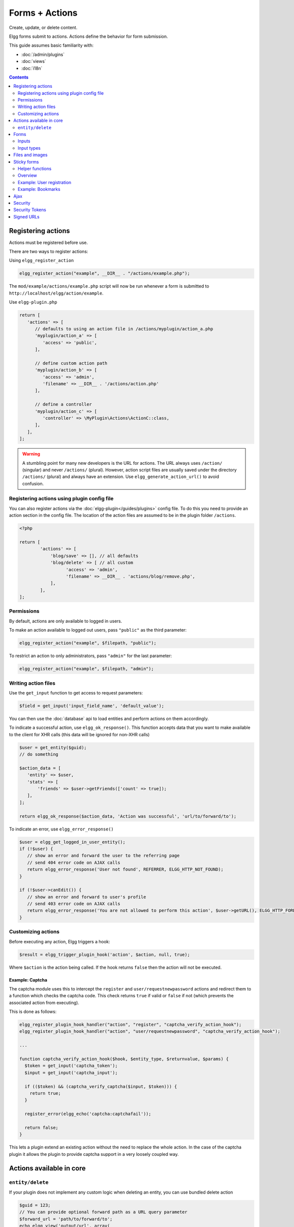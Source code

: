 Forms + Actions
###############

Create, update, or delete content.

Elgg forms submit to actions. Actions define the behavior for form submission.

This guide assumes basic familiarity with:

- :doc:`/admin/plugins`
- :doc:`views`
- :doc:`i18n`

.. contents:: Contents
   :local:
   :depth: 2

Registering actions
===================

Actions must be registered before use.

There are two ways to register actions:

Using ``elgg_register_action``

.. code-block:: php

   elgg_register_action("example", __DIR__ . "/actions/example.php");

The ``mod/example/actions/example.php`` script will now be run whenever a form is submitted to ``http://localhost/elgg/action/example``.

Use ``elgg-plugin.php``

.. code-block:: php

   return [
      'actions' => [
         // defaults to using an action file in /actions/myplugin/action_a.php
         'myplugin/action_a' => [
            'access' => 'public',
         ],

         // define custom action path
         'myplugin/action_b' => [
            'access' => 'admin',
            'filename' => __DIR__ . '/actions/action.php'
         ],

         // define a controller
         'myplugin/action_c' => [
            'controller' => \MyPlugin\Actions\ActionC::class,
         ],
      ],
   ];

.. warning:: A stumbling point for many new developers is the URL for actions. The URL always uses ``/action/`` (singular) and never ``/actions/`` (plural). However, action script files are usually saved under the directory ``/actions/`` (plural) and always have an extension. Use ``elgg_generate_action_url()`` to avoid confusion.

Registering actions using plugin config file
--------------------------------------------
You can also register actions via the :doc:`elgg-plugin</guides/plugins>` config file. 
To do this you need to provide an action section in the config file. 
The location of the action files are assumed to be in the plugin folder  ``/actions``.

.. code-block:: php

	<?php

	return [
		'actions' => [
		    'blog/save' => [], // all defaults
		    'blog/delete' => [ // all custom
		          'access' => 'admin',
		          'filename' => __DIR__ . 'actions/blog/remove.php',
		    ],
		],
	];

Permissions
-----------
By default, actions are only available to logged in users.

To make an action available to logged out users, pass ``"public"`` as the third parameter:

.. code-block:: php

   elgg_register_action("example", $filepath, "public");

To restrict an action to only administrators, pass ``"admin"`` for the last parameter:

.. code-block:: php

   elgg_register_action("example", $filepath, "admin");


Writing action files
--------------------

Use the ``get_input`` function to get access to request parameters:

.. code-block:: php

   $field = get_input('input_field_name', 'default_value');

You can then use the :doc:`database` api to load entities and perform actions on them accordingly.

To indicate a successful action, use ``elgg_ok_response()``. This function accepts data that you want to make available
to the client for XHR calls (this data will be ignored for non-XHR calls)

.. code-block:: php

   $user = get_entity($guid);
   // do something

   $action_data = [
      'entity' => $user,
      'stats' => [
          'friends' => $user->getFriends(['count' => true]);
      ],
   ];

   return elgg_ok_response($action_data, 'Action was successful', 'url/to/forward/to');


To indicate an error, use ``elgg_error_response()``

.. code-block:: php

   $user = elgg_get_logged_in_user_entity();
   if (!$user) {
      // show an error and forward the user to the referring page
      // send 404 error code on AJAX calls
      return elgg_error_response('User not found', REFERRER, ELGG_HTTP_NOT_FOUND);
   }

   if (!$user->canEdit()) {
      // show an error and forward to user's profile
      // send 403 error code on AJAX calls
      return elgg_error_response('You are not allowed to perform this action', $user->getURL(), ELGG_HTTP_FORBIDDEN);
   }


Customizing actions
-------------------

Before executing any action, Elgg triggers a hook:

.. code-block:: php

   $result = elgg_trigger_plugin_hook('action', $action, null, true);

Where ``$action`` is the action being called. If the hook returns ``false`` then the action will not be executed.

Example: Captcha
^^^^^^^^^^^^^^^^

The captcha module uses this to intercept the ``register`` and ``user/requestnewpassword`` actions and redirect them to a function which checks the captcha code. This check returns ``true`` if valid or ``false`` if not (which prevents the associated action from executing).

This is done as follows:

.. code-block:: php

   elgg_register_plugin_hook_handler("action", "register", "captcha_verify_action_hook");
   elgg_register_plugin_hook_handler("action", "user/requestnewpassword", "captcha_verify_action_hook");

   ...

   function captcha_verify_action_hook($hook, $entity_type, $returnvalue, $params) {
     $token = get_input('captcha_token');
     $input = get_input('captcha_input');

     if (($token) && (captcha_verify_captcha($input, $token))) {
       return true;
     }
  
     register_error(elgg_echo('captcha:captchafail'));

     return false;
   }

This lets a plugin extend an existing action without the need to replace the whole action. In the case of the captcha plugin it allows the plugin to provide captcha support in a very loosely coupled way.


Actions available in core
=========================

``entity/delete``
-------------------

If your plugin does not implement any custom logic when deleting an entity, you can use bundled delete action

.. code-block:: php

   $guid = 123;
   // You can provide optional forward path as a URL query parameter
   $forward_url = 'path/to/forward/to';
   echo elgg_view('output/url', array(
      'text' => elgg_echo('delete'),
      'href' => "action/entity/delete?guid=$guid&forward_url=$forward_url",
      'confirm' => true,
   ));


You can customize the success message keys for your entity type and subtype, using ``"entity:delete:$type:$subtype:success"`` and ``"entity:delete:$type:success"`` keys.

.. code-block:: php

   // to add a custom message when a blog post or file is deleted
   // add the translations keys in your language files
   return array(
      'entity:delete:object:blog:success' => 'Blog post has been deleted,
      'entity:delete:object:file:success' => 'File titled %s has been deleted',
   );


Forms
=====

To output a form, use the elgg_view_form function like so:

.. code-block:: php
   
   echo elgg_view_form('example');

Doing this generates something like the following markup:

.. code-block:: html

   <form action="http://localhost/elgg/action/example">
     <fieldset>
       <input type="hidden" name="__elgg_ts" value="1234567890" />
       <input type="hidden" name="__elgg_token" value="3874acfc283d90e34" />
     </fieldset>
   </form>

Elgg does some things automatically for you when you generate forms this way:

 1. It sets the action to the appropriate URL based on the name of the action you pass to it
 2. It adds some anti-csrf tokens (``__elgg_ts`` and ``__elgg_token``) to help keep your actions secure
 3. It automatically looks for the body of the form in the ``forms/example`` view.

Put the content of your form in your plugin’s ``forms/example`` view:

.. code-block:: php

   // /mod/example/views/default/forms/example.php
   echo elgg_view('input/text', array('name' => 'example'));

   // defer form footer rendering
   // this will allow other plugins to extend forms/example view
   elgg_set_form_footer(elgg_view('input/submit'));

Now when you call ``elgg_view_form('example')``, Elgg will produce:

.. code-block:: html

   <form action="http://localhost/elgg/action/example">
     <fieldset>
       <input type="hidden" name="__elgg_ts" value="...">
       <input type="hidden" name="__elgg_token" value="...">
 
       <input type="text" class="elgg-input-text" name="example">
       <div class="elgg-foot elgg-form-footer">
           <input type="submit" class="elgg-button elgg-button-submit" value="Submit">
       </div>
     </fieldset>
   </form>


Inputs
------

To render a form input, use one of the bundled input views, which cover all standard
HTML input elements. See individual view files for a list of accepted parameters.

.. code-block:: php

   echo elgg_view('input/select', array(
      'required' => true,
      'name' => 'status',
      'options_values' => array(
         'draft' => elgg_echo('status:draft'),
         'published' => elgg_echo('status:published'),
      ),
      // most input views will render additional parameters passed to the view
      // as tag attributes
      'data-rel' => 'blog',
   ));

The above example will render a dropdown select input:

.. code-block:: html

   <select required="required" name="status" data-rel="blog" class="elgg-input-select">
      <option value="draft">Draft</option>
      <option value="published">Published</option>
   </select>

To ensure consistency in field markup, use ``elgg_view_field()``, which accepts
all the parameters of the input being rendered, as well as ``#label`` and ``#help``
parameters (both of which are optional and accept HTML or text).

.. code-block:: php

   echo elgg_view_field(array(
      '#type' => 'select',
      '#label' => elgg_echo('blog:status:label'),
      '#help' => elgg_view_icon('help') . elgg_echo('blog:status:help'),
      'required' => true,
      'name' => 'status',
      'options_values' => array(
         'draft' => elgg_echo('status:draft'),
         'published' => elgg_echo('status:published'),
      ),
      'data-rel' => 'blog',
   ));

The above will generate the following markup:

.. code-block:: html

   <div class="elgg-field elgg-field-required">
      <label for="elgg-field-1" class="elgg-field-label">Blog status<span title="Required" class="elgg-required-indicator">*</span></label>
      <div class="elgg-field-input">
      	 <select required="required" name="status" data-rel="blog" id="elgg-field-1" class="elgg-input-select">
            <option value="draft">Draft</option>
            <option value="published">Published</option>
         </select>
      </div>
      <div class="elgg-field-help elgg-text-help">
         <span class="elgg-icon-help elgg-icon"></span>This indicates whether or not the blog is visible in the feed
      </div>
   </div>


Input types
-----------

A list of bundled input types/views:

* ``input/text`` - renders a text input ``<input type="text">``
* ``input/plaintext`` - renders a textarea ``<textarea></textarea>``
* ``input/longtext`` - renders a WYSIWYG text input
* ``input/url`` - renders a url input ``<input type="url">``
* ``input/email`` - renders an email input ``<input type="email">``
* ``input/checkbox`` - renders a single checkbox ``<input type="checkbox">``
* ``input/checkboxes`` - renders a set of checkboxes with the same name
* ``input/radio`` - renders one or more radio buttons ``<input type="radio">``
* ``input/submit`` - renders a submit button ``<input type="submit">``
* ``input/button`` - renders a button ``<button></button>``
* ``input/file`` - renders a file input ``<input type="file">``
* ``input/select`` - renders a select input ``<select></select>``
* ``input/hidden`` - renders a hidden input ``<input type="hidden">``
* ``input/password`` - renders a password input ``<input type="password">``
* ``input/number`` - renders a number input ``<input type="number">``
* ``input/date`` - renders a jQuery datepicker

* ``input/access`` - renders an Elgg access level select
* ``input/tags`` - renders an Elgg tags input
* ``input/autocomplete`` - renders an Elgg entity autocomplete
* ``input/captcha`` - placeholder view for plugins to extend
* ``input/friendspicker`` - renders an Elgg friend autocomplete
* ``input/userpicker`` - renders an Elgg user autocomplete
* ``input/location`` renders an Elgg location input


Files and images
================

Use the input/file view in your form’s content view.

.. code-block:: php

   // /mod/example/views/default/forms/example.php
   echo elgg_view('input/file', array('name' => 'icon'));

Set the enctype of the form to multipart/form-data:

.. code-block:: php

   echo elgg_view_form('example', array(
     'enctype' => 'multipart/form-data'
   ));

In your action file, use the ``$_FILES`` global to access the uploaded file:

.. code-block:: php

   $icon = $_FILES['icon']

Sticky forms
============

Sticky forms are forms that retain user input if saving fails. They are "sticky" because the user's data "sticks" in the form after submitting, though it was never saved to the database. This greatly improves the user experience by minimizing data loss. Elgg includes helper functions so you can make any form sticky.

Helper functions
----------------

Sticky forms are implemented in Elgg by the following functions:

``elgg_make_sticky_form($name)``
Tells the engine to make all input on a form sticky.

``elgg_clear_sticky_form($name)``
Tells the engine to discard all sticky input on a form.

``elgg_is_sticky_form($name)``
Checks if $name is a valid sticky form.

``elgg_get_sticky_values($name)``
Returns all sticky values saved for $name by elgg_make_sticky_form().

Overview
--------

The basic flow of using sticky forms is:
Call ``elgg_make_sticky_form($name)`` at the top of actions for forms you want to be sticky.
Use ``elgg_is_sticky_form($name)`` and ``elgg_get_sticky_values($name)`` to get sticky values when rendering a form view.
Call ``elgg_clear_sticky_form($name)`` after the action has completed successfully or after data has been loaded by ``elgg_get_sticky_values($name)``.

Example: User registration
--------------------------

Simple sticky forms require little logic to determine the input values for the form. This logic is placed at the top of the form body view itself.

The registration form view first sets default values for inputs, then checks if there are sticky values. If so, it loads the sticky values before clearing the sticky form:

.. code-block:: php

   // views/default/forms/register.php
   $password = $password2 = '';
   $username = get_input('u');
   $email = get_input('e');
   $name = get_input('n');
 
   if (elgg_is_sticky_form('register')) {
	extract(elgg_get_sticky_values('register'));
	elgg_clear_sticky_form('register');
   }

The registration action sets creates the sticky form and clears it once the action is completed:

.. code-block:: php

   // actions/register.php
   elgg_make_sticky_form('register');
 
   ...
 
   $guid = register_user($username, $password, $name, $email, false, $friend_guid, $invitecode);
 
   if ($guid) {
	elgg_clear_sticky_form('register');
	....
   }

Example: Bookmarks
------------------

The bundled plugin Bookmarks' save form and action is an example of a complex sticky form.

The form view for the save bookmark action uses ``elgg_extract()`` to pull values from the ``$vars`` array:

.. code-block:: php

   // mod/bookmarks/views/default/forms/bookmarks/save.php
   $title = elgg_extract('title', $vars, '');
   $desc = elgg_extract('description', $vars, '');
   $address = elgg_extract('address', $vars, '');
   $tags = elgg_extract('tags', $vars, '');
   $access_id = elgg_extract('access_id', $vars, ACCESS_DEFAULT);
   $container_guid = elgg_extract('container_guid', $vars);
   $guid = elgg_extract('guid', $vars, null);
   $shares = elgg_extract('shares', $vars, array());

The page handler scripts prepares the form variables and calls ``elgg_view_form()`` passing the correct values:

.. code-block:: php

   // mod/bookmarks/pages/add.php
   $vars = bookmarks_prepare_form_vars();
   $content = elgg_view_form('bookmarks/save', array(), $vars);
   
Similarly, ``mod/bookmarks/pages/edit.php`` uses the same function, but passes the entity that is being edited as an argument:

.. code-block:: php

   $bookmark_guid = get_input('guid');
   $bookmark = get_entity($bookmark_guid);

   ...
 
   $vars = bookmarks_prepare_form_vars($bookmark);
   $content = elgg_view_form('bookmarks/save', array(), $vars);

The library file defines ``bookmarks_prepare_form_vars()``. This function accepts an ``ElggEntity`` as an argument and does 3 things:

 1. Defines the input names and default values for form inputs.
 2. Extracts the values from a bookmark object if it's passed. 
 3. Extracts the values from a sticky form if it exists.

TODO: Include directly from lib/bookmarks.php

.. code-block:: php

   // mod/bookmarks/lib/bookmarks.php
   function bookmarks_prepare_form_vars($bookmark = null) {
   	// input names => defaults
     $values = array(
       'title' => get_input('title', ''), // bookmarklet support
       'address' => get_input('address', ''),
       'description' => '',
       'access_id' => ACCESS_DEFAULT,
       'tags' => '',
       'shares' => array(),
       'container_guid' => elgg_get_page_owner_guid(),
       'guid' => null,
       'entity' => $bookmark,
     );
 
     if ($bookmark) {
	  foreach (array_keys($values) as $field) {
          if (isset($bookmark->$field)) {
            $values[$field] = $bookmark->$field;
          }
       }
     }

     if (elgg_is_sticky_form('bookmarks')) {
	  $sticky_values = elgg_get_sticky_values('bookmarks');
	  foreach ($sticky_values as $key => $value) {
         $values[$key] = $value;
       }
     }

     elgg_clear_sticky_form('bookmarks');
 
     return $values;
   }

The save action checks the input, then clears the sticky form upon success:

.. code-block:: php

   // mod/bookmarks/actions/bookmarks/save.php
   elgg_make_sticky_form('bookmarks');
   ...
 
   if ($bookmark->save()) {
	elgg_clear_sticky_form('bookmarks');
   }


Ajax
====

See the :doc:`Ajax guide</guides/ajax>` for instructions on calling actions from JavaScript.

Security
========
For enhanced security, all actions require an CSRF token. Calls to action URLs that do not include security tokens will be ignored and a warning will be generated.

A few views and functions automatically generate security tokens:

.. code-block:: php

   elgg_view('output/url', array('is_action' => TRUE));
   elgg_view('input/securitytoken');
   $url = elgg_add_action_tokens_to_url("http://localhost/elgg/action/example");

In rare cases, you may need to generate tokens manually:

.. code-block:: php

   $__elgg_ts = time();
   $__elgg_token = generate_action_token($__elgg_ts);

You can also access the tokens from javascript:

.. code-block:: js

   elgg.security.token.__elgg_ts;
   elgg.security.token.__elgg_token;

These are refreshed periodically so should always be up-to-date.


Security Tokens
===============
On occasion we need to pass data through an untrusted party or generate an "unguessable token" based on some data.
The industry-standard `HMAC <http://security.stackexchange.com/a/20301/4982>`_ algorithm is the right tool for this.
It allows us to verify that received data were generated by our site, and were not tampered with. Note that even
strong hash functions like SHA-2 should *not* be used without HMAC for these tasks.

Elgg provides ``elgg_build_hmac()`` to generate and validate HMAC message authentication codes that are unguessable
without the site's private key.

.. code-block:: php

    // generate a querystring such that $a and $b can't be altered
    $a = 1234;
    $b = "hello";
    $query = http_build_query([
        'a' => $a,
        'b' => $b,
        'mac' => elgg_build_hmac([$a, $b])->getToken(),
    ]);
    $url = "action/foo?$query";


    // validate the querystring
    $a = (int) get_input('a', '', false);
    $b = (string) get_input('b', '', false);
    $mac = get_input('mac', '', false);

    if (elgg_build_hmac([$a, $b])->matchesToken($mac)) {
        // $a and $b have not been altered
    }

Note: If you use a non-string as HMAC data, you must use types consistently. Consider the following:

.. code-block:: php

    $mac = elgg_build_hmac([123, 456])->getToken();

    // type of first array element differs
    elgg_build_hmac(["123", 456])->matchesToken($mac); // false

    // types identical to original
    elgg_build_hmac([123, 456])->matchesToken($mac); // true


Signed URLs
===========

Signed URLs offer a limited level of security for situations where action tokens are not suitable, for example when sending a confirmation link via email. URL signatures verify that the URL has been generated by your Elgg installation (using site secret) and that the URL query elements were not tampered with.

URLs a signed with an unguessable SHA-256 HMAC key. See `Security Tokens`_ for more details.

.. code-block:: php

    $url = elgg_http_add_url_query_element(elgg_normalize_url('confirm'), [
       'user_guid' => $user_guid,
    ]);

    $url = elgg_http_get_signed_url($url);
 
    notify_user($user_guid, $site->guid, 'Confirm', "Please confirm by clicking this link: $url");


.. warning::

   Signed URLs do not offer CSRF protection and should not be used instead of action tokens.
